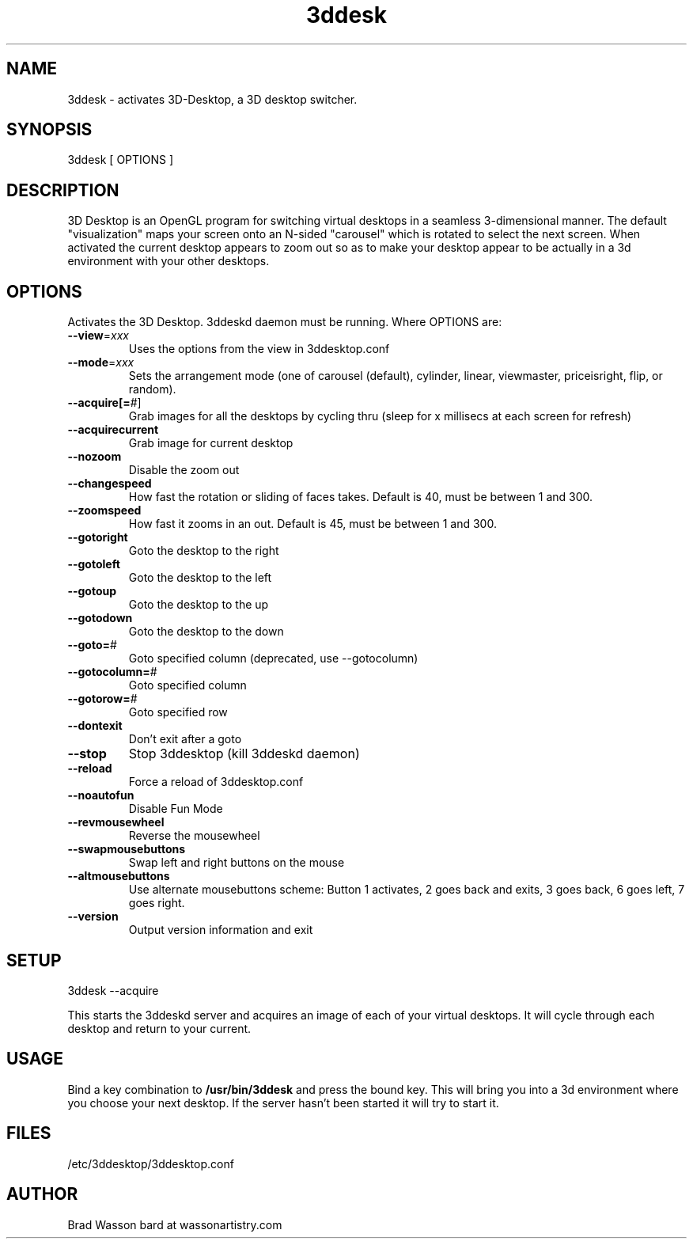 .TH 3ddesk "1" "June 2005" "3ddesk" "User Commands"
.SH NAME
3ddesk - activates 3D-Desktop, a 3D desktop switcher.
.SH SYNOPSIS
3ddesk [ OPTIONS ]
.SH DESCRIPTION
3D Desktop is an OpenGL program for switching virtual desktops in a
seamless 3-dimensional manner.  The default "visualization" maps your
screen onto an N-sided "carousel" which is rotated to select the next
screen.  When activated the current desktop appears to zoom out so as to
make your desktop appear to be actually in a 3d environment with your
other desktops.
.SH OPTIONS
Activates the 3D Desktop.  3ddeskd daemon must be running.
Where OPTIONS are:
.TP
\fB\-\-view\fR=\fIxxx\fR
Uses the options from the view in 3ddesktop.conf
.TP
\fB\-\-mode\fR=\fIxxx\fR
Sets the arrangement mode (one of carousel (default), cylinder, linear, 
viewmaster, priceisright, flip, or random).
.TP
\fB\-\-acquire[=\fR#]
Grab images for all the desktops by cycling thru
(sleep for x millisecs at each screen for refresh)
.TP
\fB\-\-acquirecurrent\fR
Grab image for current desktop
.TP
\fB\-\-nozoom\fR
Disable the zoom out
.TP
\fB\-\-changespeed\fR
How fast the rotation or sliding of faces takes. Default is 40, must be 
between 1 and 300.
.TP
\fB\-\-zoomspeed\fR
How fast it zooms in an out. Default is 45, must be between 1 and 300.
.TP
\fB\-\-gotoright\fR
Goto the desktop to the right
.TP
\fB\-\-gotoleft\fR
Goto the desktop to the left
.TP
\fB\-\-gotoup\fR
Goto the desktop to the up
.TP
\fB\-\-gotodown\fR
Goto the desktop to the down
.TP
\fB\-\-goto=\fR#
Goto specified column (deprecated, use \-\-gotocolumn)
.TP
\fB\-\-gotocolumn=\fR#
Goto specified column
.TP
\fB\-\-gotorow=\fR#
Goto specified row
.TP
\fB\-\-dontexit\fR
Don't exit after a goto
.TP
\fB\-\-stop\fR
Stop 3ddesktop (kill 3ddeskd daemon)
.TP
\fB\-\-reload\fR
Force a reload of 3ddesktop.conf
.TP
\fB\-\-noautofun\fR
Disable Fun Mode
.TP
\fB\-\-revmousewheel\fR
Reverse the mousewheel
.TP
\fB\-\-swapmousebuttons\fR
Swap left and right buttons on the mouse
.TP
\fB\-\-altmousebuttons\fR
Use alternate mousebuttons scheme:
Button 1 activates, 2 goes back and exits, 3 goes back, 6 goes left, 7 goes right.
.TP
\fB\-\-version\fR
Output version information and exit

.SH SETUP
3ddesk \-\-acquire
.PP
This starts the 3ddeskd server and acquires an image of each of your
virtual desktops.  It will cycle through each desktop and return to your
current.
.SH USAGE
Bind a key combination to \fB/usr/bin/3ddesk\fR and press the bound key.
This will bring you into a 3d environment where you choose your next
desktop.  If the server hasn't been started it will try to start it.
.SH FILES
/etc/3ddesktop/3ddesktop.conf
.SH AUTHOR
Brad Wasson
bard at wassonartistry.com
